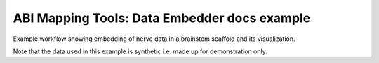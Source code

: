 ABI Mapping Tools: Data Embedder docs example
=============================================

Example workflow showing embedding of nerve data in a brainstem scaffold and its visualization.

Note that the data used in this example is synthetic i.e. made up for demonstration only.
